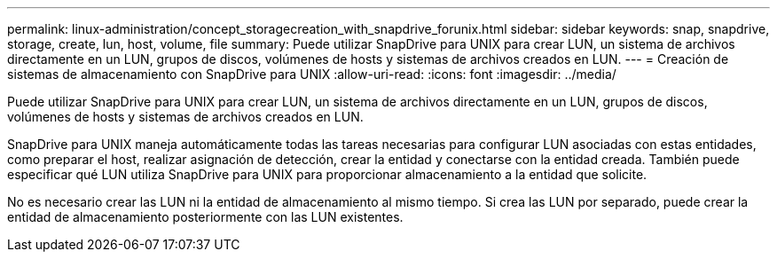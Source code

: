 ---
permalink: linux-administration/concept_storagecreation_with_snapdrive_forunix.html 
sidebar: sidebar 
keywords: snap, snapdrive, storage, create, lun, host, volume, file 
summary: Puede utilizar SnapDrive para UNIX para crear LUN, un sistema de archivos directamente en un LUN, grupos de discos, volúmenes de hosts y sistemas de archivos creados en LUN. 
---
= Creación de sistemas de almacenamiento con SnapDrive para UNIX
:allow-uri-read: 
:icons: font
:imagesdir: ../media/


[role="lead"]
Puede utilizar SnapDrive para UNIX para crear LUN, un sistema de archivos directamente en un LUN, grupos de discos, volúmenes de hosts y sistemas de archivos creados en LUN.

SnapDrive para UNIX maneja automáticamente todas las tareas necesarias para configurar LUN asociadas con estas entidades, como preparar el host, realizar asignación de detección, crear la entidad y conectarse con la entidad creada. También puede especificar qué LUN utiliza SnapDrive para UNIX para proporcionar almacenamiento a la entidad que solicite.

No es necesario crear las LUN ni la entidad de almacenamiento al mismo tiempo. Si crea las LUN por separado, puede crear la entidad de almacenamiento posteriormente con las LUN existentes.
